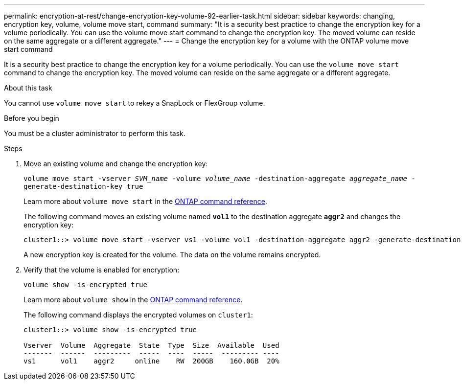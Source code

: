 ---
permalink: encryption-at-rest/change-encryption-key-volume-92-earlier-task.html
sidebar: sidebar
keywords: changing, encryption key, volume, volume move start, command
summary: "It is a security best practice to change the encryption key for a volume periodically. You can use the volume move start command to change the encryption key. The moved volume can reside on the same aggregate or a different aggregate."
---
= Change the encryption key for a volume with the ONTAP volume move start command

:icons: font
:imagesdir: ../media/

[.lead]
It is a security best practice to change the encryption key for a volume periodically. You can use the `volume move start` command to change the encryption key. The moved volume can reside on the same aggregate or a different aggregate.

.About this task

You cannot use `volume move start` to rekey a SnapLock or FlexGroup volume.

.Before you begin

You must be a cluster administrator to perform this task.

.Steps

. Move an existing volume and change the encryption key:
+
`volume move start -vserver _SVM_name_ -volume _volume_name_ -destination-aggregate _aggregate_name_ -generate-destination-key true`
+
Learn more about `volume move start` in the link:https://docs.netapp.com/us-en/ontap-cli/volume-move-start.html[ONTAP command reference^].
+
The following command moves an existing volume named `*vol1*` to the destination aggregate `*aggr2*` and changes the encryption key:
+
----
cluster1::> volume move start -vserver vs1 -volume vol1 -destination-aggregate aggr2 -generate-destination-key true
----
+
A new encryption key is created for the volume. The data on the volume remains encrypted.

. Verify that the volume is enabled for encryption:
+
`volume show -is-encrypted true`
+
Learn more about `volume show` in the link:https://docs.netapp.com/us-en/ontap-cli/volume-show.html[ONTAP command reference^].
+
The following command displays the encrypted volumes on `cluster1`:
+
----
cluster1::> volume show -is-encrypted true

Vserver  Volume  Aggregate  State  Type  Size  Available  Used
-------  ------  ---------  -----  ----  -----  --------- ----
vs1      vol1    aggr2     online    RW  200GB    160.0GB  20%
----

// 2025-Sept-12, ONTAPDOC-3298
// 2025 July 3, ONTAPDOC-2616
// 2025 Jan 14, ONTAPDOC-2569